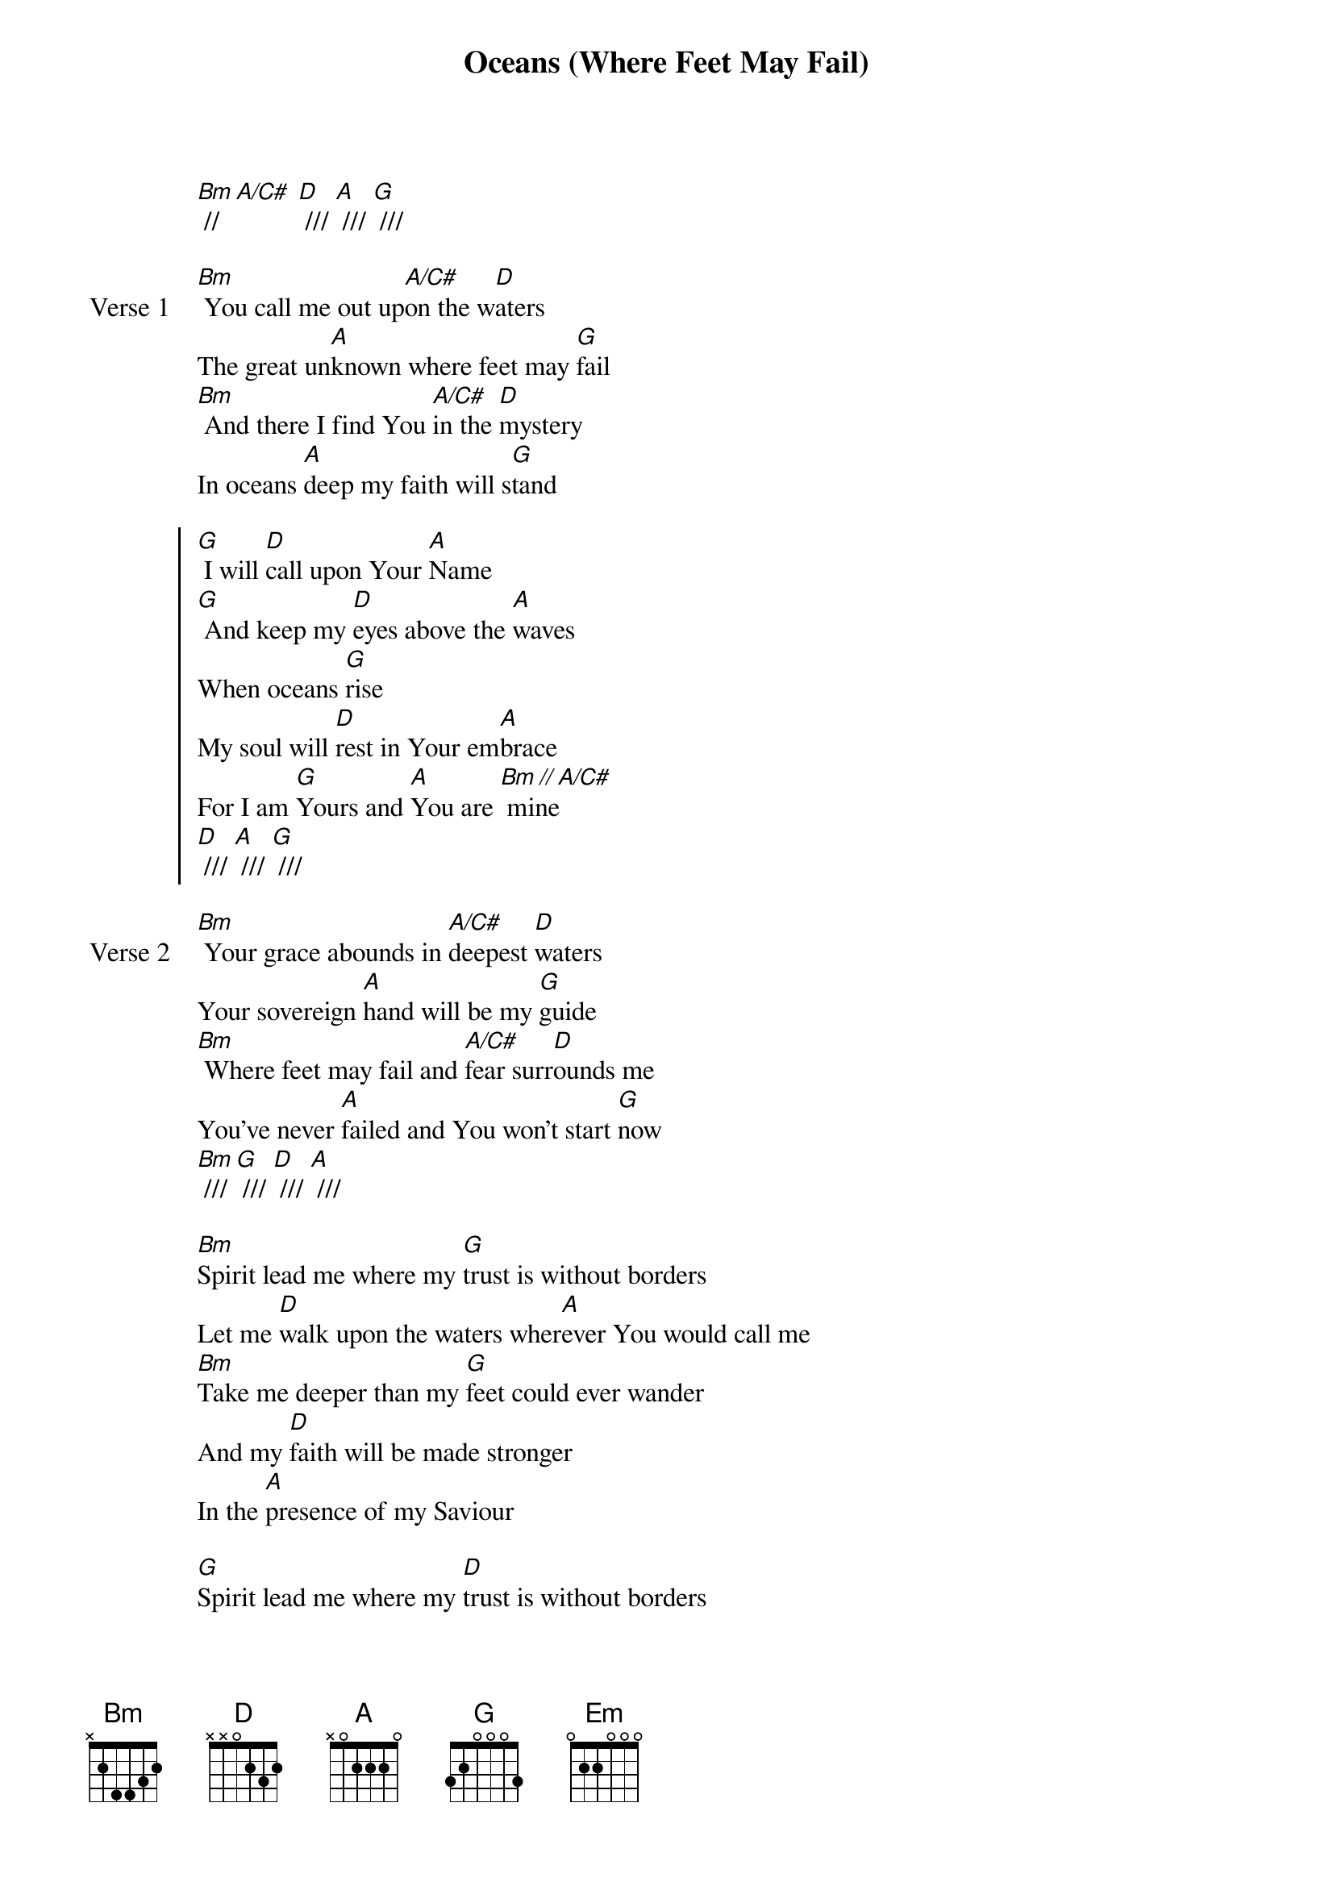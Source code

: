 {title: Oceans (Where Feet May Fail)}
{artist: United}
{key: D}

{start_of_verse}
[Bm] // [A/C#] [D] /// [A] /// [G] ///
{end_of_verse}

{start_of_verse: Verse 1}
[Bm] You call me out up[A/C#]on the w[D]aters
The great un[A]known where feet may [G]fail
[Bm] And there I find You [A/C#]in the [D]mystery
In oceans [A]deep my faith will s[G]tand
{end_of_verse}

{start_of_chorus}
[G] I will [D]call upon Your [A]Name
[G] And keep my [D]eyes above the [A]waves
When oceans [G]rise
My soul will [D]rest in Your em[A]brace
For I am [G]Yours and [A]You are [Bm // A/C#] mine
[D] /// [A] /// [G] ///
{end_of_chorus}

{start_of_verse: Verse 2}
[Bm] Your grace abounds in [A/C#]deepest [D]waters
Your sovereign [A]hand will be my [G]guide
[Bm] Where feet may fail and [A/C#]fear surr[D]ounds me
You've never [A]failed and You won't start [G]now
[Bm] /// [G] /// [D] /// [A] ///
{end_of_verse}

{start_of_bridge}
[Bm]Spirit lead me where my [G]trust is without borders
Let me [D]walk upon the waters wher[A]ever You would call me
[Bm]Take me deeper than my [G]feet could ever wander
And my [D]faith will be made stronger
In the [A]presence of my Saviour
{end_of_bridge}

{start_of_bridge}
[G]Spirit lead me where my [D]trust is without borders
Let me [A]walk upon the waters wher[Em]ever You would call me
[G]Take me deeper than my [D]feet could ever wander
And my [A]faith will be made stronger
In the [Em]presence of my Saviour
{end_of_bridge}

{start_of_bridge}
[Bm]Spirit lead me [A]where my [D]trust is without borders
Let me [A]walk upon the waters wher[Em]ever You would call me
[Bm]Take me deeper [A]than my [D]feet could ever wander
And my [A]faith will be made stronger
In the [Em]presence of my Saviour
[Bm] // [A] [D] /// [A] /// [Em] ///
{end_of_bridge}
